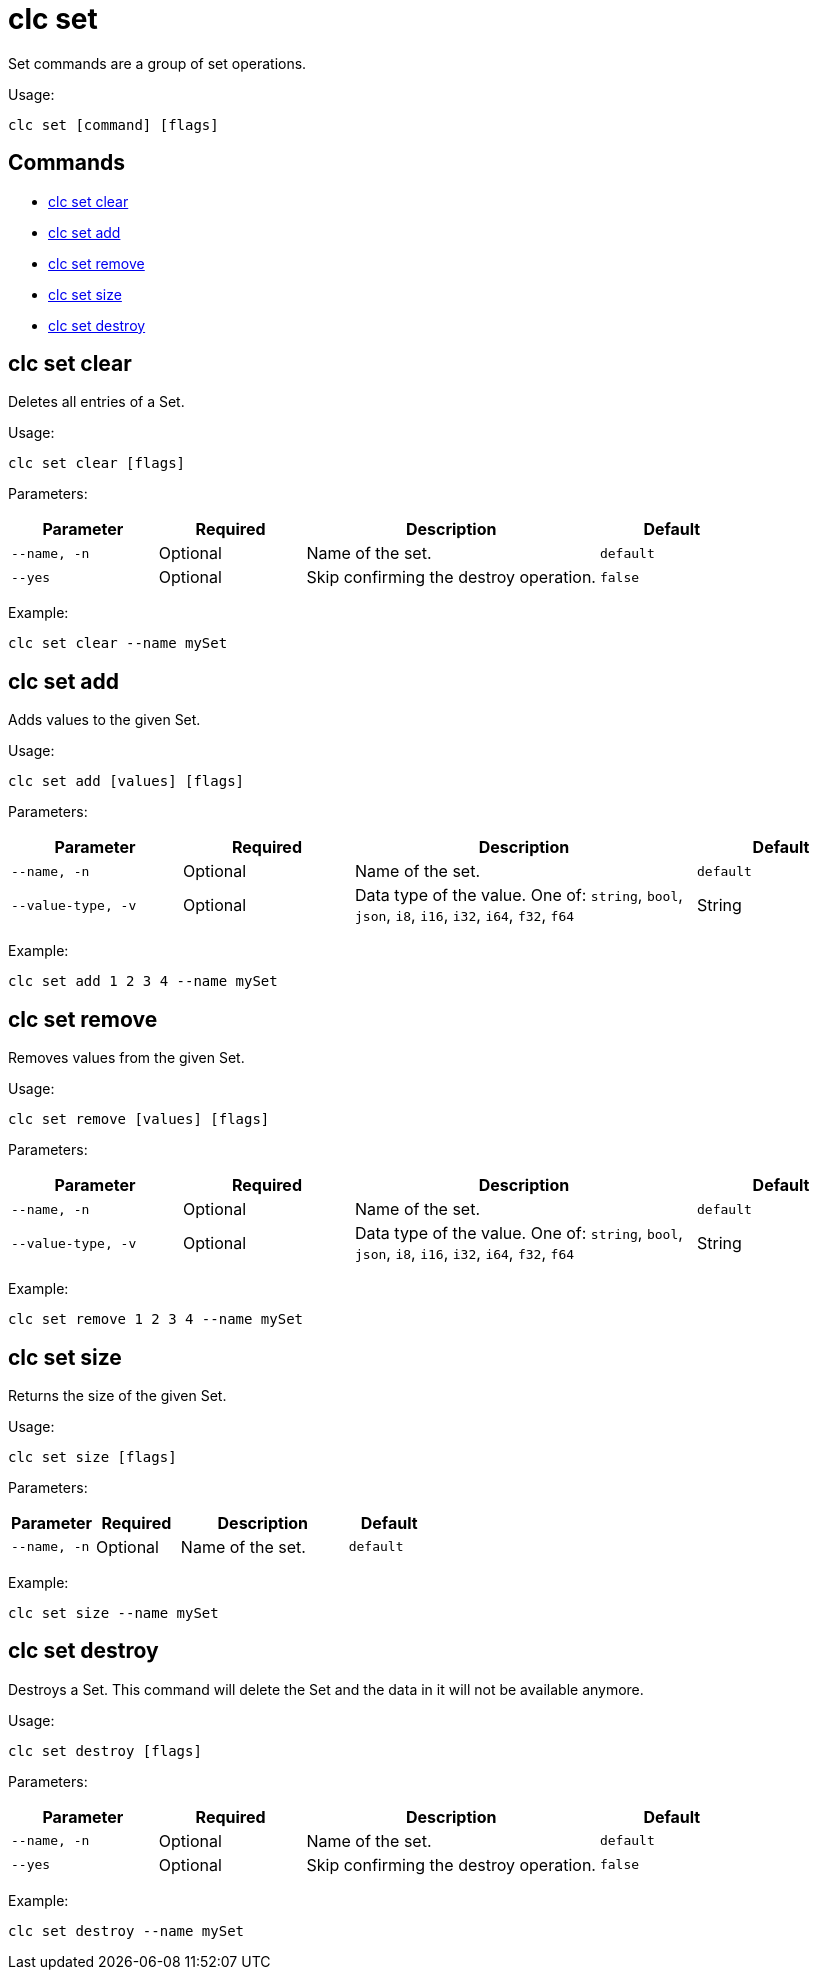 = clc set

Set commands are a group of set operations.

Usage:

[source,bash]
----
clc set [command] [flags]
----

== Commands

* <<clc-set-clear, clc set clear>>
* <<clc-set-add, clc set add>>
* <<clc-set-remove, clc set remove>>
* <<clc-set-size, clc set size>>
* <<clc-set-destroy, clc set destroy>>

== clc set clear

Deletes all entries of a Set.

Usage:

[source,bash]
----
clc set clear [flags]
----

Parameters:

[cols="1m,1a,2a,1a"]
|===
|Parameter|Required|Description|Default

|`--name`, `-n`
|Optional
|Name of the set.
|`default`

|`--yes`
|Optional
|Skip confirming the destroy operation.
|`false`

|===

Example:

[source,bash]
----
clc set clear --name mySet
----

== clc set add

Adds values to the given Set.

Usage:

[source,bash]
----
clc set add [values] [flags]
----

Parameters:

[cols="1m,1a,2a,1a"]
|===
|Parameter|Required|Description|Default

|`--name`, `-n`
|Optional
|Name of the set.
|`default`

|`--value-type`, `-v`
|Optional
|Data type of the value. One of: `string`, `bool`, `json`, `i8`, `i16`, `i32`, `i64`, `f32`, `f64`
|String

|===

Example:

[source,bash]
----
clc set add 1 2 3 4 --name mySet
----

== clc set remove

Removes values from the given Set.

Usage:

[source,bash]
----
clc set remove [values] [flags]
----

Parameters:

[cols="1m,1a,2a,1a"]
|===
|Parameter|Required|Description|Default

|`--name`, `-n`
|Optional
|Name of the set.
|`default`

|`--value-type`, `-v`
|Optional
|Data type of the value. One of: `string`, `bool`, `json`, `i8`, `i16`, `i32`, `i64`, `f32`, `f64`
|String

|===

Example:

[source,bash]
----
clc set remove 1 2 3 4 --name mySet
----

== clc set size

Returns the size of the given Set.

Usage:

[source,bash]
----
clc set size [flags]
----

Parameters:

[cols="1m,1a,2a,1a"]
|===
|Parameter|Required|Description|Default

|`--name`, `-n`
|Optional
|Name of the set.
|`default`

|===

Example:

[source,bash]
----
clc set size --name mySet
----

== clc set destroy

Destroys a Set. This command will delete the Set and the data in it will not be available anymore.

Usage:

[source,bash]
----
clc set destroy [flags]
----

Parameters:

[cols="1m,1a,2a,1a"]
|===
|Parameter|Required|Description|Default

|`--name`, `-n`
|Optional
|Name of the set.
|`default`

|`--yes`
|Optional
|Skip confirming the destroy operation.
|`false`

|===

Example:

[source,bash]
----
clc set destroy --name mySet
----